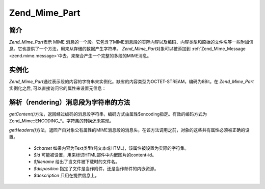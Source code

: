 .. _zend.mime.part:

Zend_Mime_Part
==============

.. _zend.mime.part.introduction:

简介
------

*Zend_Mime_Part*\ 表示 MIME
消息的一个段。它包含了MIME消息段的实际内容以及编码、内容类型和原始的文件名等一些附加信息。它也提供了一个方法，用来从存储的数据产生字符串。
*Zend_Mime_Part*\ 对象可以被添加到 :ref:`Zend_Mime_Message <zend.mime.message>`\
中去，来聚合产生一个完整的多段的MIME消息。

.. _zend.mime.part.instantiation:

实例化
---------

*Zend_Mime_Part*\
通过表示段的内容的字符串来实例化。缺省的内容类型为OCTET-STREAM，编码为8Bit。在
*Zend_Mime_Part*\ 实例化之后, 可以直接访问它的属性来设置元信息：

.. code-block::
   :linenos:
   <?php
   public $type = ZMime::TYPE_OCTETSTREAM;
   public $encoding = ZMime::ENCODING_8BIT;
   public $id;
   public $disposition;
   public $filename;
   public $description;
   public $charset;

.. _zend.mime.part.methods:

解析（rendering）消息段为字符串的方法
---------------------------------------------------

*getContent()*\
方法，返回经过编码的消息段字符串，编码方式由属性$encoding指定。有效的编码方式为Zend_Mime::ENCODING_*。字符集的转换还未实现。

*getHeaders()*\
方法，返回产自对象公有属性的MIME消息段的消息头。在该方法调用之前，对象的这些共有属性必须被正确的设置。


   - *$charset* 如果内容为Text类型(纯文本或HTML)，该属性被设置为实际的字符集。

   - *$id* 可能被设置，用来标识HTML邮件中内嵌图片的content-id。

   - *$filename* 给出了当文件被下载时的文件名。

   - *$disposition* 指定了文件是当作附件，还是当作邮件的内嵌资源。

   - *$description* 只用在提供信息上。




